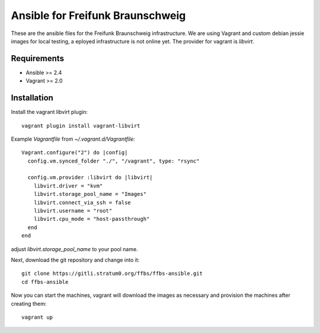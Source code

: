 ===================================
 Ansible for Freifunk Braunschweig
===================================

These are the ansible files for the Freifunk Braunschweig infrastructure. We are
using Vagrant and custom debian jessie images for local testing, a eployed
infrastructure is not online yet. The provider for vagrant is `libvirt`.

Requirements
============

- Ansible >= 2.4
- Vagrant >= 2.0

Installation
============
Install the vagrant libvirt plugin:

::

   vagrant plugin install vagrant-libvirt

Example `Vagrantfile` from `~/.vagrant.d/Vagrantfile`:

::

   Vagrant.configure("2") do |config|
     config.vm.synced_folder "./", "/vagrant", type: "rsync"
   
     config.vm.provider :libvirt do |libvirt|
       libvirt.driver = "kvm"
       libvirt.storage_pool_name = "Images"
       libvirt.connect_via_ssh = false
       libvirt.username = "root"
       libvirt.cpu_mode = "host-passthrough"
     end
   end

adjust `libvirt.storage_pool_name` to your pool name.

Next, download the git repository and change into it:

::

   git clone https://gitli.stratum0.org/ffbs/ffbs-ansible.git
   cd ffbs-ansible

Now you can start the machines, vagrant will download the images as necessary
and provision the machines after creating them:

::

   vagrant up

